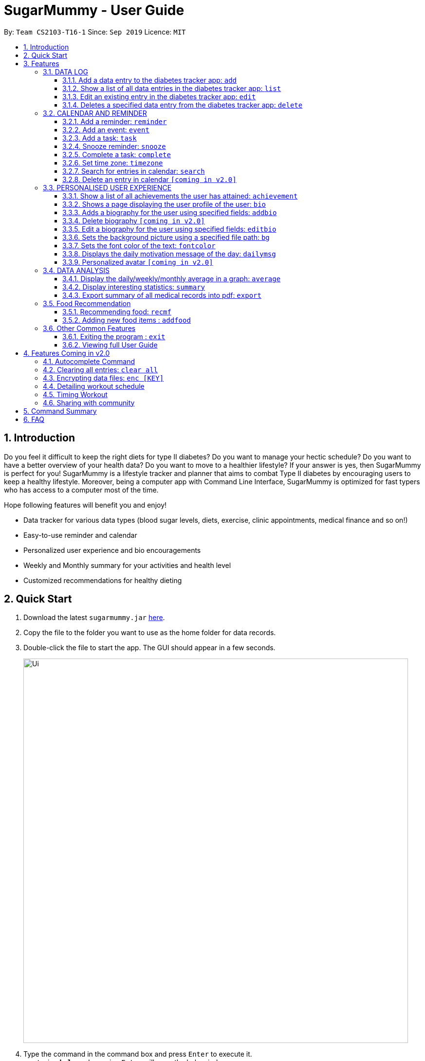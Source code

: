 = SugarMummy - User Guide
:site-section: UserGuide
:toc:
:toclevels: 5
:toc-title:
:toc-placement: preamble
:sectnums:
:imagesDir: images
:stylesDir: stylesheets
:xrefstyle: full
:experimental:
ifdef::env-github[]
:tip-caption: :bulb:
:note-caption: :information_source:
endif::[]
:repoURL: https://github.com/AY1920S1-CS2103-T16-1/main

By: `Team CS2103-T16-1`      Since: `Sep 2019`      Licence: `MIT`

== Introduction

Do you feel it difficult to keep the right diets for type II diabetes?
Do you want to manage your hectic schedule?
Do you want to have a better overview of your health data?
Do you want to move to a healthier lifestyle?
If your answer is yes, then SugarMummy is perfect for you!
SugarMummy is a lifestyle tracker and planner that aims to combat Type II diabetes by encouraging users to keep a healthy lifestyle.
Moreover, being a computer app with Command Line Interface, SugarMummy is optimized for fast typers who has access to a computer most of the time.

Hope following features will benefit you and enjoy!

* Data tracker for various data types (blood sugar levels, diets, exercise, clinic appointments, medical finance and so on!)
* Easy-to-use reminder and calendar
* Personalized user experience and bio encouragements
* Weekly and Monthly summary for your activities and health level
* Customized recommendations for healthy dieting

== Quick Start

. Download the latest `sugarmummy.jar` link:https://github.com/AY1920S1-CS2103-T16-1/main/releases[here].
. Copy the file to the folder you want to use as the home folder for data records.
. Double-click the file to start the app.
The GUI should appear in a few seconds.
+
image::Ui.png[width="790"]
+
. Type the command in the command box and press kbd:[Enter] to execute it. +
e.g. typing *`help`* and pressing kbd:[Enter] will open the help window.
. Some example commands you can try:

* **`add`**`r/bloodsugar v/10 t/now` : adds a `bloodsugar` record to the app.
* **`delete`**`3` : deletes the 3rd record shown in the current list
* *`exit`* : exits the app

. Refer to <<Features>> for details of each command.

[[Features]]
== Features

====
*Command Format*

* Words in `UPPER_CASE` are the parameters to be supplied by the user e.g. in `add n/NAME`, `NAME` is a parameter which can be used as `add n/John Doe`.
* Items in square brackets are optional e.g `n/NAME [t/TAG]` can be used as `n/John Doe t/friend` or as `n/John Doe`.
* Items with `…`​ after them can be used multiple times including zero times e.g. `[t/TAG]...` can be used as `{nbsp}` (i.e. 0 times), `t/friend`, `t/friend t/family` etc.
* Parameters can be in any order e.g. if the command specifies `n/NAME p/PHONE_NUMBER`, `p/PHONE_NUMBER n/NAME` is also acceptable.
====

=== DATA LOG

==== Add a data entry to the diabetes tracker app: `add`

Format: `add rt/RECORD_TYPE v/VALUE t/TIME [t/TIME_END]`
DateTime must be the last field.

==== Show a list of all data entries in the diabetes tracker app: `list`

Format: `list [r/RECORD_TYPE] ...`

If a specific RECORD_TYPE is provided, it will list the data entries that are of RECORD_TYPE. If more than 1 RECORD_TYPE is provided, it will list all data entries of the requested types.
Otherwise, it lists all types of recent data entries.

==== Edit an existing entry in the diabetes tracker app: `edit`

Format: `edit INDEX [v/VALUE] [t/TIME] [t/TIME_END]`

Edits the entry at the specified INDEX. The index refers to the index number shown in the displayed entries list.
The index must be a positive integer.
At least one of the optional fields must be provided.
Existing values will be updated to the input values.

==== Deletes a specified data entry from the diabetes tracker app: `delete`

Format: `delete INDEX`

Index must be a positive integer

The index refers to the index number shown in the displayed entries list

=== CALENDAR AND REMINDER

==== Add a reminder: `reminder`

Format: `reminder DESCRIPTION t/TIME [t/TIME]... [rp/repetition] [v/venue] [p/people]`

Add a reminder at a specific time with possible detail information of other time, repetition, venue(e.g. hospital) ,people(e.g. doctor) and sound.

==== Add an event: `event`

Format: `event TITLE [DESCRIPTION] t/TIME [t/END_TIME] [tp/TIME_PERIOD]  [v/venue] [p/people]`

Add an event with starting time and optional ending time.
Set a reminder some time before the event with possible detail information of venue(e.g. hospital) ,people(e.g. doctor) and sound.

==== Add a task: `task`

Format: `task TITLE [DESCRIPTION] t/TIME [t/END_TIME] [tp/TIME_PERIOD] [tg/TARGET]`

Add a task with starting time and optional ending time.
Set a reminder some time before the task begins and a target for the task.

==== Snooze reminder: `snooze`

Format: `snooze [tp/TIME_PERIOD]`

Silence the current reminder and activate it after a time period.

==== Complete a task: `complete`

Format: `complete [INDEX]... [t/TIME]`

Mark all the reminders before now as completed if no argument provided.
Otherwise, mark only those tasks with indices provided or before the specific time as completed.

==== Set time zone: `timezone`

Format: `timezone tz/TIME_ZONE [t/TIME] [t/TIME_END]`

Set the time zone of the application permanently or in any time interval(e.g. For travelling).

==== Search for entries in calendar: `search`

Format: `search [KEYWORD] [t/TIME] [t/END_TIME] [tp/TYPE] [v/VENUE] [p/PEOPLE]`

Search for all entries by providing keyword, time interval, type, venue or people.

==== Delete an entry in calendar `[coming in v2.0]`

Delete an event that you do not want to keep track anymore.

=== PERSONALISED USER EXPERIENCE

==== Show a list of all achievements the user has attained: `achievement`

Format: `achievement`

Display the current ranking of the user (i.e. Bronze III, Bronze II, Bronze I, Silver III, Silver II, Silver I, Gold...Platinum...Diamond) followed by milestone achievements acquired by the user.

==== Shows a page displaying the user profile of the user: `bio`

Format: `bio`

Display a page containing user information such as the user’s profile picture, name, nric, gender, date of birth, contact number, address and other biography information that the user would like to include.
Includes an icon used to represent the user based on his/ her BMI.

==== Adds a biography for the user using specified fields: `addbio`

Format: `addbio n/NAME [nric/NRIC] [g/GENDER] [dob/DATE_OF_BIRTH] p/CONTACT_NUMBER e/EMERGENCY_CONTACT m/MEDICAL_CONDITION [a/ADDRESS] [dp/PROFILE_PICTURE_PATH] [o/OTHERS]`

Profile picture of the user is set using a given file path.
If the file that is given is invalid, the user is shown an error message.
Name, contact number, emergency contact number and medical condition are compulsory fields. (if a user of this app happens to have no medical condition, he / she may input NIL)

==== Delete biography `[coming in v2.0]`

==== Edit a biography for the user using specified fields: `editbio`

Format: `editbio [n/NAME] [nric/NRIC] [g/GENDER] [dob/DATE_OF_BIRTH] [p/CONTACT_NUMBER] [e/EMERGENCY_CONTACT] [m/MEDICAL_CONDITION] [a/ADDRESS] [dp/PROFILE_PICTURE_PATH] [o/OTHERS]`

Profile picture of the user is set using a given file path.
If the file that is given is invalid, the user is shown an error message.
If no parameters are set, the program displays a message suggesting the user to set biography information using the specified fields.

==== Sets the background picture using a specified file path: `bg`

Format: `bg p/PATH`

If the file that is given is invalid, the user is shown an error message.

==== Sets the font color of the text: `fontcolor`

Format: `fontcolor c/COLOUR`

Sets the font to a colour specified by the user (eg. yellow, blue 00FF00)

==== Displays the daily motivation message of the day: `dailymsg`

Format: `dailymsg`

==== Personalized avatar `[coming in v2.0]`

User can customize his or her own avatar and the avatar will have body shapes according to user BMI.
This helps to motivate them to have a healthy BMI.

=== DATA ANALYSIS

==== Display the daily/weekly/monthly average in a graph: `average`

Format: `average a/AVERAGE_TYPE r/Record_TYPE [n/COUNT]`

AVERAGE_TYPE is either day/week/month.
Displays a graph of the AVERAGE_TYPE average value of a particular RECORD_TYPE. COUNT is an integer value.
If COUNT is given, show only the latest COUNT number of average values.
Else, COUNT is set to 5 and show only latest 5 average values by default.

==== Display interesting statistics: `summary`

Examples of statistics: minimum, maximum, average, number of dangerously high blood sugar level, weekly quiz points etc
in suitable graph

Format: `summary r/RECORD_TYPE [d/START_DATE]`

If START_DATE is given, statistics from START_DATE to the current date will be retrieved.
Else, statistics will be based on all data.

==== Export summary of all medical records into pdf: `export`

Format: `export [d/START_DATE]`

If START_DATE is given, summary from START_DATE to the current date will be exported.
Else, summary of all data will be exported.

=== Food Recommendation

==== Recommending food: `recmf`

Recommends some medically suggested foods for type II diabetes patients. +
To make searching more efficient, the user can specify two kinds of filters:

* food type: in the form of following flags:

    -nsv: non-starchy vegetable, such as broccoli

    -sv: starchy vegetable, such as potato

    -f: fruit, such as cherry

    -p: protein, such as lean lamb

    -s: snack, such fig roll

    -m: meal, such as spanish omelet

Note::
** Flags are case-insensitive.
** If no flag is specifies, it is equivalent to specifying all flags. Namely, foods of all types will be shown.
** For fast typing, white spaces are allowed before, between, or after flags. Duplicate flags are also allowed.

* food name: in the form of `fn/FOOD_NAME [FOOD_NAME]...` +

Note::
** Food names are case-insensitive.
** Food name matching is full-word matching. For example, "ch" does not match "chicken", which "chicken" matches both "Chicken" and "Rice with Chicken".
** `fn/` is the only allowed prefix for `recmf` command. If only `fn/` presents without following food names, all foods (of specified types) will be shown.

Format: `recmf [-nsv] [-sv] [-f] [-p] [-s] [-m] [fn/FOOD_NAME FOOD_NAME...]`

Examples:

`recmf -p -f` `recmf fn/chicken` `recmf -p -m -f fn/chicken`

==== Adding new food items : `addfood`

Adds a new food item of certain category for future recommendations.
The following six fields are compulsorily required:

* food name: `fn/FOOD_NAME` +
Food name should be less than 30 characters. This is mainly for display quality and readability.
Only alphabets, numbers, and whitespace are allowed in the name.

* food type: `ft/FOOD_TYPE` +
Food types should be exactly one of the following: nsv(non-starchy vegetable), sv(starchy vegetable),
f(fruit), p(protein), s(snack), m(meal).
* calorie (cal): `ca/CALORIE` +
Calorie should be less than 700(cal) to be considered as safe for type II diabetes patients.
* gi: `gi/GI` +
Glycemic Index should be less than 70 to be considered as safe for type II diabetes patients.
* sugar (g): `su/SUGAR` +
Sugar should be less than 25(g) to be considered as safe for type II diabetes patients.
* fat (g): `fa/FAT` +
Fat should be less than 35(g) to be considered as safe for type II diabetes patients.

Note::
** No duplicate food names are allowed.
** All nutrition values are numerical values and should be equal or greater than zero.
Besides, the values are suggested to be per serving.
** The order of fields is flexible.

Format: `addfood fn/FOOD_NAME ft/FOOD_TYPE ca/CALORIE gi/GI su/SUGAR fa/FAT`

Example:
`addfood fn/Cucumber ft/f ca/15 gi/15 fa/0 su/1.7`

=== Other Common Features

==== Exiting the program : `exit`

Exits the program.

Format: `exit`

==== Viewing full User Guide

Shows the URL to this User Guide.

Format: `help`

== Features Coming in v2.0

=== Autocomplete Command

SugarMummy will recommend list of possible commands that can be add on to user current input.

=== Clearing all entries: `clear all`

Clears all recorded data in SugarMummy.

=== Encrypting data files: `enc [KEY]`

The user can optionally provide a key to encrypt all the data. Afterwards, all the stored user input can only be viewed
with the user-defined key.

=== Detailing workout schedule

User can enter details of a workout schedule. +
For example: Do exercise A for 10 minutes then switch to exercise B for 5 minutes.

=== Timing Workout

Displays workout instructions and a timer on screen.
Screen instruction changes when the time for that particular exercise is up.
Time required for each exercise is dictated by stored workout schedule.

=== Sharing with community

The user is able to interact with others who is using SugarMummy. A community platform will be provided for users to share their daily activities and health tips. This community is expected to help the user obtain encouragements and comforts.

== Command Summary

:hardbreaks:

[start=1]
. *Achievement*: `achievement`
. *Add*: `add r/RECORD_TYPE v/VALUE t/TIME [t/TIME_END]`
E.g. `add r/bloodsugar v/10 t/now`
. *Add bio* : `addbio n/NAME [nric/NRIC] [g/GENDER] [dob/DATE_OF_BIRTH] p/CONTACT_NUMBER e/EMERGENCY_CONTACT
m/MEDICAL_CONDITION [a/ADDRESS] [dp/PROFILE_PICTURE_PATH] [o/OTHERS]`
E.g. `addbio n/Bob p/98765432 e/91234567 m/Type II Diabetes`
. *Add Food*: `addfood fn/FOOD_NAME ft/FOOD_TYPE ca/CALORIE gi/GI su/SUGAR fa/FAT`
E.g. `addfood fn/Cucumber ca/15 gi/15 fa/0 su/1.7`
. *Average*: `average a/AVERAGE_TYPE r/Record_TYPE [n/COUNT]`
E.g. `average a/weekly r/bloodsugar n/3`
. *Bio*: `bio`
. *Bg*: `bg p/PATH`
E.g. `bg p//Users/Bob/Pictures/bg.jpg`
. *Complete*: `complete [INDEX]... [t/TIME]`
E.g. `complete t/today`
. *Dailymsg*: `dailymsg`
. *Delete*: `delete INDEX`
E.g. `delete 2`
. *Edit*: `edit INDEX [v/VALUE] [t/TIME] [t/TIME_END]`
E.g. `edit 1 v/15 t/now`
. *Export*: `export [d/START_DATE]`
E.g `export d/01.09.2019`
. *Event*: `event TITLE [DESCRIPTION] t/TIME [t/END_TIME] [tp/TIME_PERIOD]  [v/venue] [p/people]`
E.g. `event appointment t/1400 20/12/2019 v/NUH p/Dr Lim`
. *Edit bio*: `edit [n/NAME] [nric/NRIC] [g/GENDER] [dob/DATE_OF_BIRTH] [p/CONTACT_NUMBER] [e/EMERGENCY_CONTACT]
[m/MEDICAL_CONDITION] [a/ADDRESS] [dp/PROFILE_PICTURE_PATH] [o/OTHERS]`
E.g. `edit g/Male dp//Users/Bob/Pictures/dp.jpg`
E.g. `edit dp/C:\\Users\\Bob\\Pictures\\dp.jpg`
. *Font color*: `fontcolor c/COLOUR`
E.g. `fontcolor yellow`
E.g. `fontcolor 00FF00`
. *List*: `list [r/RECORD_TYPE] ...`
E.g. `list r/bloodsugar r/sleep r/food`
. *Recommend Food*: `recmf [-nsv] [-sv] [-f] [-p] [-s] [-m] [fn/FOOD_NAME FOOD_NAME...]`
E.g. `recmf -p -m -f fn/chicken`
. *Reminder*: `reminder DESCRIPTION t/TIME [t/TIME]... [rp/repetition] [v/venue] [p/people]`
E.g. `reminder insulin injection t/13:00 rp/daily`
. *Search*: `search [KEYWORD] [t/TIME] [t/END_TIME] [tp/TYPE] [v/VENUE] [p/PEOPLE]`
E.g. `search tp/event v/NUH`
. *Snooze*: `snooze [tp/TIME_PERIOD]`
E.g `snooze 30min`
. *Summary*: `summary r/RECORD_TYPE [d/START_DATE]`
E.g `summary r/bloodsugar d/01.09.2019`
. *Task*: `task TITLE [DESCRIPTION] t/TIME [t/END_TIME] [tp/TIME_PERIOD] [tg/TARGET]`
E.g `task Running running for 40 minutes t/15:00 tp/10 min tg/200 calories`
. *Timezone*: `timezone tz/TIME_ZONE [t/TIME] [t/TIME_END]`
E.g `timezone tz/GMT+8`

== FAQ

[qanda]
How should I save my data?::
SugarMummy data are saved in the hard disk automatically after any command that changes the data. There is no need to save manually.

